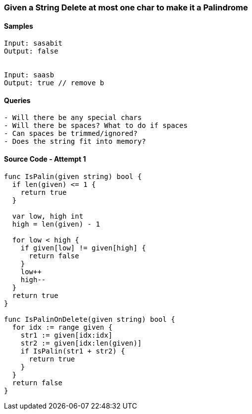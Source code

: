 === Given a String Delete at most one char to make it a Palindrome

==== Samples
[source, bash]
----
Input: sasabit
Output: false


Input: saasb
Output: true // remove b
----

==== Queries
[source, bash]
----
- Will there be any special chars
- Will there be spaces? What to do if spaces
- Can spaces be trimmed/ignored?
- Does the string fit into memory?
----

==== Source Code - Attempt 1
[source, go]
----
func IsPalin(given string) bool {
  if len(given) <= 1 {
    return true
  }
  
  var low, high int
  high = len(given) - 1
  
  for low < high {
    if given[low] != given[high] {
      return false
    }
    low++
    high--
  }
  return true
}

func IsPalinOnDelete(given string) bool {
  for idx := range given {
    str1 := given[idx:idx]
    str2 := given[idx:len(given)]
    if IsPalin(str1 + str2) {
      return true
    }
  }
  return false
}
----



